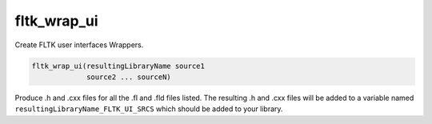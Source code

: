 fltk_wrap_ui
------------

Create FLTK user interfaces Wrappers.

.. code-block:: cmake

  fltk_wrap_ui(resultingLibraryName source1
               source2 ... sourceN)

Produce .h and .cxx files for all the .fl and .fld files listed.  The
resulting .h and .cxx files will be added to a variable named
``resultingLibraryName_FLTK_UI_SRCS`` which should be added to your
library.
